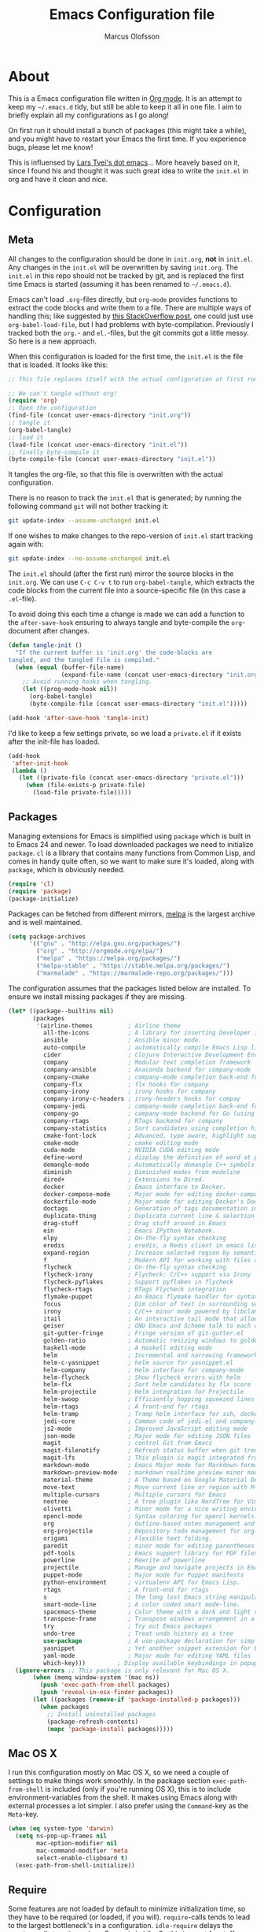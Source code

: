 #+TITLE: Emacs Configuration file
#+AUTHOR: Marcus Olofsson
#+BABEL: :cache yes
#+LATEX_HEADER: \usepackage{parskip}
#+LATEX_HEADER: \usepackage{inconsolata}
#+LATEX_HEADER: \usepackage[utf8]{inputenc}
#+PROPERTY: header-args :tangle yes

* About
  This is a Emacs configuration file written in [[http://orgmode.org][Org mode]]. It is an attempt
  to keep my =~/.emacs.d= tidy, but still be able to keep it all in one
  file. I aim to briefly explain all my configurations as I go along!

  On first run it should install a bunch of packages (this might take a
  while), and you might have to restart your Emacs the first time. If you
  experience bugs, please let me know!

  This is influensed by [[https://github.com/larstvei/dot-emacs.git][Lars Tvei's dot emacs]]... More heavely based on it,
  since I found his and thought it was such great idea to write the =init.el=
  in org and have it clean and nice.

* Configuration
** Meta
   All changes to the configuration should be done in =init.org=, *not* in
   =init.el=. Any changes in the =init.el= will be overwritten by saving
   =init.org=. The =init.el= in this repo should not be tracked by git, and
   is replaced the first time Emacs is started (assuming it has been renamed
   to =~/.emacs.d=).

   Emacs can't load =.org=-files directly, but =org-mode= provides functions
   to extract the code blocks and write them to a file. There are multiple
   ways of handling this; like suggested by [[http://emacs.stackexchange.com/questions/3143/can-i-use-org-mode-to-structure-my-emacs-or-other-el-configuration-file][this StackOverflow post]], one
   could just use =org-babel-load-file=, but I had problems with
   byte-compilation. Previously I tracked both the =org.=- and =el.=-files,
   but the git commits got a little messy. So here is a new approach.

   When this configuration is loaded for the first time, the ~init.el~ is
   the file that is loaded. It looks like this:

   #+BEGIN_SRC emacs-lisp :tangle no
   ;; This file replaces itself with the actual configuration at first run.

   ;; We can't tangle without org!
   (require 'org)
   ;; Open the configuration
   (find-file (concat user-emacs-directory "init.org"))
   ;; tangle it
   (org-babel-tangle)
   ;; load it
   (load-file (concat user-emacs-directory "init.el"))
   ;; finally byte-compile it
   (byte-compile-file (concat user-emacs-directory "init.el"))
   #+END_SRC

   It tangles the org-file, so that this file is overwritten with the actual
   configuration.

   There is no reason to track the =init.el= that is generated; by running
   the following command =git= will not bother tracking it:

   #+BEGIN_SRC sh :tangle no
   git update-index --assume-unchanged init.el
   #+END_SRC

   If one wishes to make changes to the repo-version of =init.el= start
   tracking again with:

   #+BEGIN_SRC sh :tangle no
   git update-index --no-assume-unchanged init.el
   #+END_SRC

   The =init.el= should (after the first run) mirror the source blocks in
   the =init.org=. We can use =C-c C-v t= to run =org-babel-tangle=, which
   extracts the code blocks from the current file into a source-specific
   file (in this case a =.el=-file).

   To avoid doing this each time a change is made we can add a function to
   the =after-save-hook= ensuring to always tangle and byte-compile the
   =org=-document after changes.

   #+BEGIN_SRC emacs-lisp
   (defun tangle-init ()
     "If the current buffer is 'init.org' the code-blocks are
   tangled, and the tangled file is compiled."
     (when (equal (buffer-file-name)
                  (expand-file-name (concat user-emacs-directory "init.org")))
       ;; Avoid running hooks when tangling.
       (let ((prog-mode-hook nil))
         (org-babel-tangle)
         (byte-compile-file (concat user-emacs-directory "init.el")))))

   (add-hook 'after-save-hook 'tangle-init)
   #+END_SRC

   I'd like to keep a few settings private, so we load a =private.el= if it
   exists after the init-file has loaded.

   #+BEGIN_SRC emacs-lisp
   (add-hook
    'after-init-hook
    (lambda ()
      (let ((private-file (concat user-emacs-directory "private.el")))
        (when (file-exists-p private-file)
          (load-file private-file)))))
   #+END_SRC

** Packages

   Managing extensions for Emacs is simplified using =package= which is
   built in to Emacs 24 and newer. To load downloaded packages we need to
   initialize =package=. =cl= is a library that contains many functions from
   Common Lisp, and comes in handy quite often, so we want to make sure it's
   loaded, along with =package=, which is obviously needed.

   #+BEGIN_SRC emacs-lisp
   (require 'cl)
   (require 'package)
   (package-initialize)
   #+END_SRC

   Packages can be fetched from different mirrors, [[http://melpa.milkbox.net/#/][melpa]] is the largest
   archive and is well maintained.

   #+BEGIN_SRC emacs-lisp
   (setq package-archives
         '(("gnu" . "http://elpa.gnu.org/packages/")
           ("org" . "http://orgmode.org/elpa/")
           ("melpa" . "https://melpa.org/packages/")
           ("melpa-stable" . "https://stable.melpa.org/packages/")
           ("marmalade" . "https://marmalade-repo.org/packages/")))
   #+END_SRC

   The configuration assumes that the packages listed below are
   installed. To ensure we install missing packages if they are missing.

   #+BEGIN_SRC emacs-lisp
   (let* ((package--builtins nil)
          (packages
           '(airline-themes          ; Airline theme
             all-the-icons           ; A library for inserting Developer icons
             ansible                 ; Ansible minor mode.
             auto-compile            ; automatically compile Emacs Lisp libraries
             cider                   ; Clojure Interactive Development Environment
             company                 ; Modular text completion framework
             company-ansible         ; Anaconda backend for company-mode
             company-cmake           ; company-mode completion back-end for CMake
             company-flx             ; flx hooks for company
             company-irony           ; irony hooks for company
             company-irony-c-headers ; irony-headers hooks for compay
             company-jedi            ; company-mode completion back-end for Python JEDI
             company-go              ; company-mode backend for Go (using gocode)
             company-rtags           ; RTags backend for company
             company-statistics      ; Sort candidates using completion history.
             cmake-font-lock         ; Advanced, type aware, highlight support for CMake
             cmake-mode              ; cmake editing mode
             cuda-mode               ; NVIDIA CUDA editing mode
             define-word             ; display the definition of word at point
             demangle-mode           ; Automatically demangle C++ symbols
             diminish                ; Diminished modes from modeline
             dired+                  ; Extensions to Dired.
             docker                  ; Emacs interface to Docker.
             docker-compose-mode     ; Major mode for editing docker-compose files.
             dockerfile-mode         ; Major mode for editing Docker's Dockerfiles.
             doctags                 ; Generation of tags documentation in Doxygen syntax.
             duplicate-thing         ; Duplicate current line & selection
             drag-stuff              ; Drag stuff around in Emacs
             ein                     ; Emacs IPython Notebook.
             elpy                    ; On-the-fly syntax checking
             eredis                  ; eredis, a Redis client in emacs lisp
             expand-region           ; Increase selected region by semantic units
             f                       ; Modern API for working with files and directories
             flycheck                ; On-the-fly syntax checking
             flycheck-irony          ; Flycheck: C/C++ support via Irony
             flycheck-pyflakes       ; Support pyflakes in flycheck
             flycheck-rtags          ; RTags Flycheck integration
             flymake-puppet          ; An Emacs flymake handler for syntax-checking puppet using puppet-lint
             focus                   ; Dim color of text in surrounding sections
             irony                   ; C/C++ minor mode powered by libclang
             itail                   ; An interactive tail mode that allows you to filter the tail with unix pipes.
             geiser                  ; GNU Emacs and Scheme talk to each other
             git-gutter-fringe       ; Fringe version of git-gutter.el
             golden-ratio            ; Automatic resizing windows to golden ratio
             haskell-mode            ; A Haskell editing mode
             helm                    ; Incremental and narrowing framework
             helm-c-yasnippet        ; helm source for yasnippet.el
             helm-company            ; Helm interface for company-mode
             helm-flycheck           ; Show flycheck errors with helm
             helm-flx                ; Sort helm candidates by flx score
             helm-projectile         ; Helm integration for Projectile
             helm-swoop              ; Efficiently hopping squeezed lines
             helm-rtags              ; A front-end for rtags
             helm-tramp              ; Tramp helm interface for ssh, docker, vagrant.
             jedi-core               ; Common code of jedi.el and company-jedi.el
             js2-mode                ; Improved JavaScript editing mode
             json-mode               ; Major mode for editing JSON files
             magit                   ; control Git from Emacs
             magit-filenotify        ; Refresh status buffer when git tree changes
             magit-lfs               ; This plugin is magit integrated frontend for Git LFS
             markdown-mode           ; Emacs Major mode for Markdown-formatted files
             markdown-preview-mode   ; markdown realtime preview minor mode.
             material-theme          ; A Theme based on Google Material Design
             move-text               ; Move current line or region with M-up or M-down.
             multiple-cursors        ; Multiple cursors for Emacs
             neotree                 ; A tree plugin like NerdTree for Vim
             olivetti                ; Minor mode for a nice writing environment
             opencl-mode             ; Syntax coloring for opencl kernels.
             org                     ; Outline-based notes management and organizer
             org-projectile          ; Repository todo management for org-mode
             origami                 ; Flexible text folding.
             paredit                 ; minor mode for editing parentheses
             pdf-tools               ; Emacs support library for PDF files
             powerline               ; Rewrite of powerline
             projectile              ; Manage and navigate projects in Emacs easily
             puppet-mode             ; Major mode for Puppet manifests
             python-environment      ; virtualenv API for Emacs Lisp.
             rtags                   ; A front-end for rtags
             s                       ; The long lost Emacs string manipulation library.
             smart-mode-line         ; A color coded smart mode-line.
             spacemacs-theme         ; Color theme with a dark and light versions
             transpose-frame         ; Transpose windows arrangement in a frame
             try                     ; Try out Emacs packages
             undo-tree               ; Treat undo history as a tree
             use-package             ; A use-package declaration for simplifying your .emacs
             yasnippet               ; Yet another snippet extension for Emacs.
             yaml-mode               ; Major mode for editing YAML files
             which-key)))         ; Display available keybindings in popup
     (ignore-errors ;; This package is only relevant for Mac OS X.
          (when (memq window-system '(mac ns))
            (push 'exec-path-from-shell packages)
            (push 'reveal-in-osx-finder packages))
          (let ((packages (remove-if 'package-installed-p packages)))
            (when packages
              ;; Install uninstalled packages
              (package-refresh-contents)
              (mapc 'package-install packages)))))
   #+END_SRC

** Mac OS X

   I run this configuration mostly on Mac OS X, so we need a couple of
   settings to make things work smoothly. In the package section
   =exec-path-from-shell= is included (only if you're running OS X), this is
   to include environment-variables from the shell. It makes using Emacs
   along with external processes a lot simpler. I also prefer using the
   =Command=-key as the =Meta=-key.

   #+BEGIN_SRC emacs-lisp
   (when (eq system-type 'darwin)
     (setq ns-pop-up-frames nil
           mac-option-modifier nil
           mac-command-modifier 'meta
           select-enable-clipboard t)
     (exec-path-from-shell-initialize))
   #+END_SRC

** Require

   Some features are not loaded by default to minimize initialization time,
   so they have to be required (or loaded, if you will). =require=-calls
   tends to lead to the largest bottleneck's in a
   configuration. =idle-require= delays the =require=-calls to a time where
   Emacs is in idle. So this is great for stuff you eventually want to load,
   but is not a high priority.

   #+BEGIN_SRC emacs-lisp
   (use-package yasnippet
     :ensure t)

   (use-package company-statistics
     :ensure t
     :init
     (add-hook 'after-init-hook 'company-statistics-mode))

   (use-package elpy
     :ensure t
     :init
     (elpy-enable)
     (setq elpy-modules (delq 'elpy-module-flymake elpy-modules)))

   (use-package flycheck
     :ensure t
     :init
     (add-hook 'after-init-hook #'global-flycheck-mode)
     (add-hook 'elpy-mode-hook 'flycheck-mode))

   (use-package origami
     :ensure t
     :init
     (add-hook 'after-init-hook 'global-origami-mode))

   (use-package neotree
     :ensure t)

   (use-package itail
     :ensure t)
   #+END_SRC

** Sane defaults

   These are what /I/ consider to be saner defaults.

   We can set variables to whatever value we'd like using =setq=.

   #+BEGIN_SRC emacs-lisp
   (setq auto-revert-interval 1            ; Refresh buffers fast
         custom-file (make-temp-file "")   ; Discard customization's
         default-input-method "TeX"        ; Use TeX when toggling input method
         echo-keystrokes 0.1               ; Show keystrokes asap
         inhibit-startup-message t         ; No splash screen please
         initial-scratch-message nil       ; Clean scratch buffer
         recentf-max-saved-items 100       ; Show more recent files
         ring-bell-function 'ignore        ; Quiet
         sentence-end-double-space nil)    ; No double space
   ;; Some mac-bindings interfere with Emacs bindings.
   (when (boundp 'mac-pass-command-to-system)
     (setq mac-pass-command-to-system nil))
   #+END_SRC

   Some variables are buffer-local, so changing them using =setq= will only
   change them in a single buffer. Using =setq-default= we change the
   buffer-local variable's default value.

   #+BEGIN_SRC emacs-lisp
   (setq-default fill-column 119                   ; Maximum line width
                 truncate-lines t                  ; Don't fold lines
                 indent-tabs-mode nil              ; Use spaces instead of tabs
                 split-width-threshold 100         ; Split verticly by default
                 auto-fill-function 'do-auto-fill) ; Auto-fill-mode everywhere
   #+END_SRC

   The =load-path= specifies where Emacs should look for =.el=-files (or
   Emacs lisp files). I have a directory called =site-lisp= where I keep all
   extensions that have been installed manually (these are mostly my own
   projects).

   #+BEGIN_SRC emacs-lisp
   (let ((default-directory (concat user-emacs-directory "site-lisp/")))
     (when (file-exists-p default-directory)
       (setq load-path
             (append
              (let ((load-path (copy-sequence load-path)))
                (normal-top-level-add-subdirs-to-load-path)) load-path))))

   (add-to-list 'load-path (concat user-emacs-directory "site-lisp"))
   #+END_SRC

   Answering /yes/ and /no/ to each question from Emacs can be tedious, a
   single /y/ or /n/ will suffice.

   #+BEGIN_SRC emacs-lisp
   (fset 'yes-or-no-p 'y-or-n-p)
   #+END_SRC

   To avoid file system clutter we put all auto saved files in a single
   directory.

   #+BEGIN_SRC emacs-lisp
   (defvar emacs-autosave-directory
     (concat user-emacs-directory "autosaves/")
     "This variable dictates where to put auto saves. It is set to a
     directory called autosaves located wherever your .emacs.d/ is
     located.")

   ;; Sets all files to be backed up and auto saved in a single directory.
   (setq backup-directory-alist
         `((".*" . ,emacs-autosave-directory))
         auto-save-file-name-transforms
         `((".*" ,emacs-autosave-directory t)))
   #+END_SRC

   Set =utf-8= as preferred coding system.

   #+BEGIN_SRC emacs-lisp
   (set-language-environment "UTF-8")
   #+END_SRC

   By default the =narrow-to-region= command is disabled and issues a
   warning, because it might confuse new users. I find it useful sometimes,
   and don't want to be warned.

   #+BEGIN_SRC emacs-lisp
   (put 'narrow-to-region 'disabled nil)
   #+END_SRC

   Automaticly revert =doc-view=-buffers when the file changes on disk.

   #+BEGIN_SRC emacs-lisp
   (add-hook 'doc-view-mode-hook 'auto-revert-mode)
   #+END_SRC

** Modes

   There are some modes that are enabled by default that I don't find
   particularly useful. We create a list of these modes, and disable all of
   these.

   #+BEGIN_SRC emacs-lisp
   (dolist (mode
            '(tool-bar-mode                ; No toolbars, more room for text
              scroll-bar-mode              ; No scroll bars either
              blink-cursor-mode))          ; The blinking cursor gets old
     (funcall mode 0))
   #+END_SRC

   Let's apply the same technique for enabling modes that are disabled by
   default.

   #+BEGIN_SRC emacs-lisp
   (dolist (mode
            '(abbrev-mode                  ; E.g. sopl -> System.out.println
              column-number-mode           ; Show column number in mode line
              delete-selection-mode        ; Replace selected text
              dirtrack-mode                ; directory tracking in *shell*
              drag-stuff-global-mode       ; Drag stuff around
              global-company-mode          ; Auto-completion everywhere
              global-git-gutter-mode       ; Show changes latest commit
              global-prettify-symbols-mode ; Greek letters should look greek
              golden-ratio-mode            ; Automatic resizing of windows
              projectile-global-mode       ; Manage and navigate projects
              recentf-mode                 ; Recently opened files
              yas-global-mode              ; Enable yasnippet
              show-paren-mode))            ; Highlight matching parentheses

     (funcall mode 1))

   (add-hook 'after-init-hook 'global-company-mode)
   (setq projectile-completion-system 'helm)
   (when (version< emacs-version "24.4")
     (eval-after-load 'auto-compile
       '((auto-compile-on-save-mode 1))))  ; compile .el files on save
   #+END_SRC

** Visuals

   Initialize the powerline with powerline-center
   Change the color-theme to =spacemacs-dark=. Since I love me some darker
   themes.

   #+BEGIN_SRC emacs-lisp
   (require 'airline-themes)
   (load-theme 'airline-solarized-alternate-gui t)
   (load-theme 'spacemacs-dark t)
   (powerline-center-theme)
   #+END_SRC

   =leuven= is my preferred light theme, but =monokai= makes a very nice
   dark theme. I want to be able to cycle between these.

   #+BEGIN_SRC emacs-lisp
   (defun cycle-themes ()
     "Returns a function that lets you cycle your themes."
     (lexical-let ((themes '#1=(leuven spacemacs-dark . #1#)))
       (lambda ()
         (interactive)
         ;; Rotates the thme cycle and changes the current theme.
         (load-theme (car (setq themes (cdr themes))) t))))
   #+END_SRC

   Use the [[http://www.levien.com/type/myfonts/inconsolata.html][Source Code Pro]] font if it's installed on the system.

   #+BEGIN_SRC emacs-lisp
   (cond ((member "Source Code Pro" (font-family-list))
          (set-face-attribute 'default nil :font "Source Code Pro-11"))
         ((member "Inconsolata" (font-family-list))
          (set-face-attribute 'default nil :font "Inconsolata-14")))
   #+END_SRC

   [[http://www.eskimo.com/~seldon/diminish.el][diminish.el]] allows you to hide or abbreviate their presence in the
   modeline. I rarely look at the modeline to find out what minor-modes are
   enabled, so I disable every global minor-mode, and some for lisp editing.

   To ensure that the mode is loaded before diminish it, we should use
   ~with-eval-after-load~. To avoid typing this multiple times a small macro
   is provided.

   #+BEGIN_SRC emacs-lisp
   (defmacro safe-diminish (file mode &optional new-name)
     `(with-eval-after-load ,file
        (diminish ,mode ,new-name)))

   (diminish 'auto-fill-function)
   (safe-diminish "eldoc" 'eldoc-mode)
   (safe-diminish "flyspell" 'flyspell-mode)
   (safe-diminish "helm-mode" 'helm-mode)
   (safe-diminish "projectile" 'projectile-mode)
   (safe-diminish "golden-ratio" 'golden-ratio-mode)
   (safe-diminish "paredit" 'paredit-mode "()")
   #+END_SRC

   Truncate the name of the buffer is a nice feature since a lot of buffers
   can have somewhat of the same name.

   #+BEGIN_SRC emacs-lisp
   (setq uniquify-buffer-name-style 'forward)
   (setq uniquify-separator "/")
   (setq uniquify-after-kill-buffer-p t)
   (setq uniquify-ignore-buffers-re "^\\*")
   #+END_SRC


   [[https://github.com/syohex/emacs-git-gutter-fringe][git-gutter-fringe]] gives a great visual indication of where you've made
   changes since your last commit. There are several packages that performs
   this task; the reason I've ended up with =git-gutter-fringe= is that it
   reuses the (already present) fringe, saving a tiny bit of screen-estate.

   I smuggled some configurations from [[https://github.com/torenord/.emacs.d/][torenord]], providing a cleaner look.

   #+BEGIN_SRC emacs-lisp
   (require 'git-gutter-fringe)

   (dolist (p '((git-gutter:added    . "#0c0")
                (git-gutter:deleted  . "#c00")
                (git-gutter:modified . "#c0c")))
     (set-face-foreground (car p) (cdr p))
     (set-face-background (car p) (cdr p)))
   #+END_SRC

   Having line numbers in all buffers and windows is one thing I can't live
   without anymore.

   #+BEGIN_SRC emacs-lisp
   (global-linum-mode t)
   #+END_SRC


   New in Emacs 24.4 is the =prettify-symbols-mode=! It's neat.

   #+BEGIN_SRC emacs-lisp
   (setq-default prettify-symbols-alist '(("lambda" . ?λ)
                                          ("delta" . ?Δ)
                                          ("gamma" . ?Γ)
                                          ("phi" . ?φ)
                                          ("psi" . ?ψ)))
   (setq powerline-utf-8-separator-left        #xe0b0
         powerline-utf-8-separator-right       #xe0b2
         airline-utf-glyph-separator-left      #xe0b0
         airline-utf-glyph-separator-right     #xe0b2
         airline-utf-glyph-subseparator-left   #xe0b1
         airline-utf-glyph-subseparator-right  #xe0b3
         airline-utf-glyph-branch              #xe0a0
         airline-utf-glyph-readonly            #xe0a2
         airline-utf-glyph-linenumber          #xe0a1)
   #+END_SRC

   Setting the time and date displayed in the mode line. 

   #+BEGIN_SRC emacs-lisp
   (setq display-time-format "%H:%M - %Y.%m.%d")
   (display-time-mode t)
   (setq display-time-load-average nil)
   #+END_SRC

** PDF Tools

   [[https://github.com/politza/pdf-tools][PDF Tools]] makes a huge improvement on the built-in [[http://www.gnu.org/software/emacs/manual/html_node/emacs/Document-View.html][doc-view-mode]]; the only
   drawback is the =pdf-tools-install= (which has to be executed before the
   package can be used) takes a couple of /seconds/ to execute. Instead of
   running it at init-time, we'll run it whenever a PDF is opened. Note that
   it's only slow on the first run!

   #+BEGIN_SRC emacs-lisp
   (add-hook 'pdf-tools-enabled-hook 'auto-revert-mode)
   (add-to-list 'auto-mode-alist '("\\.pdf\\'" . pdf-tools-install))
   #+END_SRC

** Completion

   [[https://github.com/auto-complete/auto-complete][Auto-Complete]] has been a part of my config for years, but I want to try
   out [[http://company-mode.github.io/][company-mode]]. If I code in an environment with good completion, I've
   made an habit of trying to /guess/ function-names, and looking at the
   completions for the right one. So I want a pretty aggressive completion
   system, hence the no delay settings and short prefix length.

   #+BEGIN_SRC emacs-lisp
   (setq company-idle-delay 0
         company-echo-delay 0
         company-dabbrev-downcase nil
         company-minimum-prefix-length 2
         company-selection-wrap-around t
         company-transformers '(company-sort-by-occurrence
                                company-sort-by-backend-importance))
   #+END_SRC

   Yasnippet is one of those things that I customize a lot so I have another
   repository of them snippets under VCS.

   #+BEGIN_SRC emacs-lisp
   (setq yas-snippet-dirs '(concat user-emacs-directory "snippets"))
   #+END_SRC

** Helm
   I've been a long time user of ~ido-mode~ along with ~ido-vertical-mode~, and
   don't have any particular complaints. Though I've got a feeling I'm missing
   out on something by not using [[https://github.com/emacs-helm/helm][helm]]. I will [[http://tuhdo.github.io/helm-intro.html][this excellent tutorial]] as a
   starting point, along with some of the suggested configurations.

   ~helm~ has a wonderful feature, being able to grep files by ~C-s~ anywhere,
   which is useful. [[http://beyondgrep.com/][ack]] is a great ~grep~-replacement, and is designed to
   search source code, so I want to use that if it's available.

   Note that some changes in bindings are located in the key bindings (found
   near the end of the configuration).

   #+BEGIN_SRC emacs-lisp
   (require 'helm)
   (require 'helm-config)

   (setq helm-split-window-inside-p t
         helm-M-x-fuzzy-match t
         helm-buffers-fuzzy-matching t
         helm-recentf-fuzzy-match t
         helm-move-to-line-cycle-in-source t
         projectile-completion-system 'helm)

   (when (executable-find "ack")
     (setq helm-grep-default-command
           "ack -Hn --no-group --no-color %e %p %f"
           helm-grep-default-recurse-command
           "ack -H --no-group --no-color %e %p %f"))

   (set-face-attribute 'helm-selection nil :background "cyan")

   (helm-mode 1)
   (helm-projectile-on)
   (helm-adaptive-mode 1)
   #+END_SRC
** Calendar

   Define a function to display week numbers in =calender-mode=. The snippet
   is from [[http://www.emacswiki.org/emacs/CalendarWeekNumbers][EmacsWiki]].

   #+BEGIN_SRC emacs-lisp
   (defun calendar-show-week (arg)
     "Displaying week number in calendar-mode."
     (interactive "P")
     (copy-face font-lock-constant-face 'calendar-iso-week-face)
     (set-face-attribute
      'calendar-iso-week-face nil :height 0.7)
     (setq calendar-intermonth-text
           (and arg
                '(propertize
                  (format
                   "%2d"
                   (car (calendar-iso-from-absolute
                         (calendar-absolute-from-gregorian
                          (list month day year)))))
                  'font-lock-face 'calendar-iso-week-face))))
   #+END_SRC

   Evaluate the =calendar-show-week= function.

   #+BEGIN_SRC emacs-lisp
   (calendar-show-week t)
   #+END_SRC

   Set Monday as the first day of the week, and set my location.

   #+BEGIN_SRC emacs-lisp
   (setq calendar-week-start-day 1
         calendar-latitude 59.3
         calendar-longitude 18.0
         calendar-location-name "Stockholm, Sweden")
   #+END_SRC

** Flyspell

   Flyspell offers on-the-fly spell checking. We can enable flyspell for all
   text-modes with this snippet.

   #+BEGIN_SRC emacs-lisp
   (add-hook 'text-mode-hook 'turn-on-flyspell)
   #+END_SRC

   To use flyspell for programming there is =flyspell-prog-mode=, that only
   enables spell checking for comments and strings. We can enable it for all
   programming modes using the =prog-mode-hook=.

   #+BEGIN_SRC emacs-lisp
   (add-hook 'prog-mode-hook 'flyspell-prog-mode)
   #+END_SRC

   Since ISpell hasn't been updated since 2011 I will tell flyspell to useful
   aspell instead and it should still work everything as normal anyway

   #+BEGIN_SRC emacs-lisp
   (setq ispell-program-name "aspell")
   #+END_SRC


   When working with several languages, we should be able to cycle through
   the languages we most frequently use. Every buffer should have a separate
   cycle of languages, so that cycling in one buffer does not change the
   state in a different buffer (this problem occurs if you only have one
   global cycle). We can implement this by using a [[http://www.gnu.org/software/emacs/manual/html_node/elisp/Closures.html][closure]].

   #+BEGIN_SRC emacs-lisp
   (defun cycle-languages ()
     "Changes the ispell dictionary to the first element in
   ISPELL-LANGUAGES, and returns an interactive function that cycles
   the languages in ISPELL-LANGUAGES when invoked."
     (lexical-let ((ispell-languages '#1=("english" "svenska" . #1#)))
       (ispell-change-dictionary (car ispell-languages))
       (lambda ()
         (interactive)
         ;; Rotates the languages cycle and changes the ispell dictionary.
         (ispell-change-dictionary
          (car (setq ispell-languages (cdr ispell-languages)))))))
   #+END_SRC

   =flyspell= signals an error if there is no spell-checking tool is
   installed. We can advice =turn-on-flyspell= and =flyspell-prog-mode= to
   only try to enable =flyspell= if a spell-checking tool is available. Also
   we want to enable cycling the languages by typing =C-c l=, so we bind the
   function returned from =cycle-languages=.

   #+BEGIN_SRC emacs-lisp
   (defadvice turn-on-flyspell (before check nil activate)
     "Turns on flyspell only if a spell-checking tool is installed."
     (when (executable-find ispell-program-name)
       (local-set-key (kbd "C-c l") (cycle-languages))))
   #+END_SRC

** Org
   I use =org-agenda= along with =org-capture= for appointments and such.

   #+BEGIN_SRC emacs-lisp
   (setq org-agenda-files '("~/.emacs.d/todos/agenda.org")  ; A list of agenda files
         org-agenda-default-appointment-duration 90 ; 1.5 hours appointments
         org-capture-templates                       ; Template for adding tasks
         '(("t" "Tasks" entry (file+headline "~/.emacs.d/todos/todos.org" "Tasks")
            "** TODO %?" :prepend t)
           ("m" "Master" entry (file+olp "~/.emacs.d/todos/master.org" "Oppgaver" "Master")
            "*** TODO %?" :prepend t)
           ("a" "Deals" entry (file+headline "~/.emacs.d/todos/agenda.org" "Deals")
            "** %?\n   SCHEDULED: %T" :prepend t)))
   #+END_SRC

   When editing org-files with source-blocks, we want the source blocks to
   be themed as they would in their native mode.

   #+BEGIN_SRC emacs-lisp
   (setq org-src-fontify-natively t
         org-src-tab-acts-natively t
         org-confirm-babel-evaluate nil
         org-edit-src-content-indentation 0)
   #+END_SRC

   This is quite an ugly fix for allowing code markup for expressions like
   ="this string"=, because the quotation marks causes problems.

   #+BEGIN_SRC emacs-lisp
   ;;(require 'org)
   (eval-after-load "org"
     '(progn
        (setcar (nthcdr 2 org-emphasis-regexp-components) " \t\n,")
        (custom-set-variables `(org-emphasis-alist ',org-emphasis-alist))))
   #+END_SRC

** RTags

   Rtags is a great code static analyzer (sorta)
   it gives many features to the c++ toolkit

   #+BEGIN_SRC emacs-lisp
   (require 'irony)
   (require 'rtags)
   (require 'company-irony)
   (require 'company-rtags)
   (require 'helm-rtags)
   (require 'flycheck-rtags)

   (setq rtags-completions-enabled t)
   (push 'company-rtags company-backends)
   (setq rtags-autostart-diagnostics t)
   (rtags-enable-standard-keybindings)

   (defun flycheck-rtags-usage-setup ()
     (flycheck-select-checker 'rtags)
     (setq-local flycheck-highlighting-mode nil)
     (setq-local flycheck-check-syntax-automatically nil))
   (add-hook 'c-mode-common-hook #'flycheck-rtags-usage-setup)
   (eval-after-load 'flycheck
     '(add-hook 'flycheck-mode-hook #'flycheck-irony-setup))
   #+END_SRC

** CMake-IDE

   I use the brilliant cmake-ide to auto-generate code from
   current project and feed it to rtags ans such things.

   #+BEGIN_SRC emacs-lisp
   (use-package cmake-rez
     :ensure t)

   (use-package cmake-ide
     :ensure t
     :config
     (cmake-ide-setup))
   #+END_SRC

** Yasnippet

   I have some small snippets that I made my self and i need them on all systems

   #+BEGIN_SRC emacs-lisp
(setq yas-snippet-dirs
      '("~/.emacs.d/snippets"
        "~/.emacs.d/custom-snippets"))
   #+END_SRC

** Interactive functions
   <<sec:defuns>>

   =just-one-space= removes all whitespace around a point - giving it a
   negative argument it removes newlines as well. We wrap a interactive
   function around it to be able to bind it to a key. In Emacs 24.4
   =cycle-spacing= was introduced, and it works like =just-one-space=, but
   when run in succession it cycles between one, zero and the original
   number of spaces.

   #+BEGIN_SRC emacs-lisp
   (defun cycle-spacing-delete-newlines ()
     "Removes whitespace before and after the point."
     (interactive)
     (if (version< emacs-version "24.4")
         (just-one-space -1)
       (cycle-spacing -1)))
   #+END_SRC

   Often I want to find other occurrences of a word I'm at, or more
   specifically the symbol (or tag) I'm at. The
   =isearch-forward-symbol-at-point= in Emacs 24.4 works well for this, but
   I don't want to be bothered with the =isearch= interface. Rather jump
   quickly between occurrences of a symbol, or if non is found, don't do
   anything.

   #+BEGIN_SRC emacs-lisp
   (defun jump-to-symbol-internal (&optional backwardp)
     "Jumps to the next symbol near the point if such a symbol
   exists. If BACKWARDP is non-nil it jumps backward."
     (let* ((point (point))
            (bounds (find-tag-default-bounds))
            (beg (car bounds)) (end (cdr bounds))
            (str (isearch-symbol-regexp (find-tag-default)))
            (search (if backwardp 'search-backward-regexp
                      'search-forward-regexp)))
       (goto-char (if backwardp beg end))
       (funcall search str nil t)
       (cond ((<= beg (point) end) (goto-char point))
             (backwardp (forward-char (- point beg)))
             (t  (backward-char (- end point))))))

   (defun jump-to-previous-like-this ()
     "Jumps to the previous occurrence of the symbol at point."
     (interactive)
     (jump-to-symbol-internal t))

   (defun jump-to-next-like-this ()
     "Jumps to the next occurrence of the symbol at point."
     (interactive)
     (jump-to-symbol-internal))
   #+END_SRC

   Getting and setting the time and timestamp is something that is useful most
   of the time... This can be used in more than one occasion.

   #+BEGIN_SRC emacs-lisp
   (defun date (arg)
     (interactive "P")
     (insert (if arg
                 (format-time-string "%d.%m.%Y")
               (format-time-string "%Y-%m-%d"))))

   (defun timestamp ()
     (interactive)
     (insert (format-time-string "%Y-%m-%dT%H:%M:%S")))
   #+END_SRC

   Simply closing a window and killing the buffer is something that I want todo alot of times.

   #+BEGIN_SRC emacs-lisp
   (defun fps/kill-buffer-and-window-unless-scratch ()
     (interactive)
     (if (not (string= (buffer-name) "*scratch*"))
         (kill-buffer-and-window)
       (delete-region (point-min) (point-max))
       (switch-to-buffer (other-buffer))
       (bury-buffer "*scratch*")))
   #+END_SRC

   #+BEGIN_SRC emacs-lisp
   ;; camelcase-region Given a region of text in snake_case format,
   ;; changes it to camelCase.
   (defun fps/camelcase-region (start end)
     "Changes region from snake_case to camelCase"
     (interactive "r")
     (save-restriction (narrow-to-region start end)
                       (goto-char (point-min))
                       (while (re-search-forward "_\\(.\\)" nil t)
                         (replace-match (upcase (match-string 1))))))

   ;; cadged largely from http://xahlee.org/emacs/elisp_idioms.html:
   ;; 
   (defun fps/camelcase-word-or-region ()
     "Changes word or region from snake_case to camelCase"
     (interactive)
     (let (pos1 pos2 bds)
       (if (and transient-mark-mode mark-active)
           (setq pos1 (region-beginning) pos2 (region-end))
         (progn
           (setq bds (bounds-of-thing-at-point 'symbol))
           (setq pos1 (car bds) pos2 (cdr bds))))
       (camelcase-region pos1 pos2)))

   ;; snakecase-region Given a region of text in camelCase format,
   ;; changes it to snake_case.
   ;; 
   ;; BUG: This is actually just a repeat of camelcase-region!
   (defun fps/snakecase-region (start end)
     "Changes region from camelCase to snake_case"
     (interactive "r")
     (save-restriction (narrow-to-region start end)
                       (goto-char (point-min))
                       (while (re-search-forward "_\\(.\\)" nil t)
                         (replace-match (upcase (match-string 1))))))

   ;; Given a region of text in camelCase format, changes it to
   ;; snake_case.
   (defun fps/snakecase-word-or-region ()
     "Changes word or region from camelCase to snake_case"
     (interactive)
     (let (pos1 pos2 bds)
       (if (and transient-mark-mode mark-active)
           (setq pos1 (region-beginning) pos2 (region-end))
         (progn
           (setq bds (bounds-of-thing-at-point 'symbol))
           (setq pos1 (car bds) pos2 (cdr bds))))
       (snakecase-region pos1 pos2)))
                                           ; camelcase and snakecase

   #+END_SRC


   Switching back and forth between two buffers is something that I can find
   my self do quite a lot. So to speed that up there was a need for a quick
   swap thing.

   #+BEGIN_SRC emacs-lisp
   (defun switch-to-previous-buffer ()
     "Switch to previously open buffer.Repeated invocations toggle between the two most recently open buffers."
     (interactive)
     (switch-to-buffer (other-buffer (current-buffer) 1)))
   #+END_SRC


   I sometimes regret killing the =*scratch*=-buffer, and have realized I
   never want to actually kill it. I just want to get it out of the way, and
   clean it up. The function below does just this for the
   =*scratch*=-buffer, and works like =kill-this-buffer= for any other
   buffer. It removes all buffer content and buries the buffer (this means
   making it the least likely candidate for =other-buffer=).

   #+BEGIN_SRC emacs-lisp
   (defun kill-this-buffer-unless-scratch ()
     "Works like `kill-this-buffer' unless the current buffer is the
   ,*scratch* buffer. In witch case the buffer content is deleted and
   the buffer is buried."
     (interactive)
     (if (not (string= (buffer-name) "*scratch*"))
         (kill-this-buffer)
       (delete-region (point-min) (point-max))
       (switch-to-buffer (other-buffer))
       (bury-buffer "*scratch*")))
   #+END_SRC

   To duplicate either selected text or a line we define this interactive
   function.

   #+BEGIN_SRC emacs-lisp
   (defun duplicate-thing (comment)
     "Duplicates the current line, or the region if active. If an argument is
   given, the duplicated region will be commented out."
     (interactive "P")
     (save-excursion
       (let ((start (if (region-active-p) (region-beginning) (point-at-bol)))
             (end   (if (region-active-p) (region-end) (point-at-eol))))
         (goto-char end)
         (unless (region-active-p)
           (newline))
         (insert (buffer-substring start end))
         (when comment (comment-region start end)))))
   #+END_SRC

   To tidy up a buffer we define this function borrowed from [[https://github.com/simenheg][simenheg]].

   #+BEGIN_SRC emacs-lisp
   (defun tidy ()
     "Ident, untabify and unwhitespacify current buffer, or region if active."
     (interactive)
     (let ((beg (if (region-active-p) (region-beginning) (point-min)))
           (end (if (region-active-p) (region-end) (point-max))))
       (indent-region beg end)
       (whitespace-cleanup)
       (untabify beg (if (< end (point-max)) end (point-max)))))
   #+END_SRC

   Org mode does currently not support synctex (which enables you to jump from
   a point in your TeX-file to the corresponding point in the pdf), and it
   [[http://comments.gmane.org/gmane.emacs.orgmode/69454][seems like a tricky problem]].

   Calling this function from an org-buffer jumps to the corresponding section
   in the exported pdf (given that the pdf-file exists), using pdf-tools.

   #+BEGIN_SRC emacs-lisp
   (defun org-sync-pdf ()
     (interactive)
     (let ((headline (nth 4 (org-heading-components)))
           (pdf (concat (file-name-base (buffer-name)) ".pdf")))
       (when (file-exists-p pdf)
         (find-file-other-window pdf)
         (pdf-links-action-perform
          (cl-find headline (pdf-info-outline pdf)
                   :key (lambda (alist) (cdr (assoc 'title alist)))
                   :test 'string-equal)))))
   #+END_SRC

** Advice
   An advice can be given to a function to make it behave differently. This
   advice makes =eval-last-sexp= (bound to =C-x C-e=) replace the sexp with
   the value.

   #+BEGIN_SRC emacs-lisp
   (defadvice eval-last-sexp (around replace-sexp (arg) activate)
     "Replace sexp when called with a prefix argument."
     (if arg
         (let ((pos (point)))
           ad-do-it
           (goto-char pos)
           (backward-kill-sexp)
           (forward-sexp))
       ad-do-it))
   #+END_SRC

   The undo stack can sometimes be a bit overwhelming so I found this neat
   undo-tree which helps me organize it better

   #+BEGIN_SRC emacs-lisp
   (defadvice undo-tree-undo (around keep-region activate)
     (if (use-region-p)
         (let ((m (set-marker (make-marker) (mark)))
               (p (set-marker (make-marker) (point))))
           ad-do-it
           (goto-char p)
           (set-mark m)
           (set-marker p nil)
           (set-marker m nil))
       ad-do-it))
   #+END_SRC

   When interactively changing the theme (using =M-x load-theme=), the
   current custom theme is not disabled. This often gives weird-looking
   results; we can advice =load-theme= to always disable themes currently
   enabled themes.

   #+BEGIN_SRC emacs-lisp
   (defadvice load-theme
       (before disable-before-load (theme &optional no-confirm no-enable) activate)
     (mapc 'disable-theme custom-enabled-themes))
   #+END_SRC

** global-scale-mode

   These functions provide something close to ~text-scale-mode~, but for every
   buffer, including the minibuffer and mode line.

   #+BEGIN_SRC emacs-lisp
   (lexical-let* ((default (face-attribute 'default :height))
                  (size default))

     (defun global-scale-default ()
       (interactive)
       (setq size default)
       (global-scale-internal size))

     (defun global-scale-up ()
       (interactive)
       (global-scale-internal (incf size 20)))

     (defun global-scale-down ()
       (interactive)
       (global-scale-internal (decf size 20)))

     (defun global-scale-internal (arg)
       (set-face-attribute 'default (selected-frame) :height arg)
       (set-transient-map
        (let ((map (make-sparse-keymap)))
          (global-set-key "emacs-C-=" 'global-scale-default)
          (global-set-key "emacs-C-+" 'global-scale-up)
          (global-set-key "emacs-C--" 'global-scale-down)
          ;; (define-key map (kbd "C-=") 'global-scale-up)
          ;; (define-key map (kbd "C-+") 'global-scale-up)
          ;; (define-key map (kbd "C--") 'global-scale-down)
          ;; (define-key map (kbd "C-0") 'global-scale-default)
          map))))
   #+END_SRC

* Mode specific
** Shell

   I use =shell= whenever i want to use access the command line in Emacs. I
   keep a symlink between my =~/.bash_profile= (because I run OS X) and
   =~/.emacs_bash=, to make the transition between my standard terminal and
   the shell as small as possible. To be able to quickly switch back and
   forth between a shell I make use of this little function.

   #+BEGIN_SRC emacs-lisp
   (defun toggle-shell ()
     "Jumps to eshell or back."
     (interactive)
     (if (string= (buffer-name) "*shell*")
         (switch-to-prev-buffer)
       (shell)))
   #+END_SRC

   I'd like the =C-l= to work more like the standard terminal (which works
   like running =clear=), and resolve this by simply removing the
   buffer-content. Mind that this is not how =clear= works, it simply adds a
   bunch of newlines, and puts the prompt at the top of the window, so it
   does not remove anything. In Emacs removing stuff is less of a worry,
   since we can always undo!

   #+BEGIN_SRC emacs-lisp
   (defun clear-comint ()
     "Runs `comint-truncate-buffer' with the
   `comint-buffer-maximum-size' set to zero."
     (interactive)
     (let ((comint-buffer-maximum-size 0))
       (comint-truncate-buffer)))
   #+END_SRC

   Lastly we should bind our functions. The =toggle-shell= should be a
   global binding (because we want to be able to switch to a shell from any
   buffer), but the =clear-shell= should only affect =shell-mode=.

   #+BEGIN_SRC emacs-lisp
   (add-hook 'comint-mode-hook (lambda () (local-set-key (kbd "C-l") 'clear-comint)))
   #+END_SRC

** Lisp

   I use =Paredit= when editing lisp code, we enable this for all lisp-modes.

   #+BEGIN_SRC emacs-lisp
   (dolist (mode '(cider-repl-mode
                   clojure-mode
                   ielm-mode
                   geiser-repl-mode
                   slime-repl-mode
                   lisp-mode
                   emacs-lisp-mode
                   lisp-interaction-mode
                   scheme-mode))
     ;; add paredit-mode to all mode-hooks
     (add-hook (intern (concat (symbol-name mode) "-hook")) 'paredit-mode))
   #+END_SRC

*** Emacs Lisp

    In =emacs-lisp-mode= we can enable =eldoc-mode= to display information
    about a function or a variable in the echo area.

    #+BEGIN_SRC emacs-lisp
    (add-hook 'emacs-lisp-mode-hook 'turn-on-eldoc-mode)
    (add-hook 'lisp-interaction-mode-hook 'turn-on-eldoc-mode)
    #+END_SRC

*** Common lisp

    I use [[http://www.common-lisp.net/project/slime/][Slime]] along with =lisp-mode= to edit Common Lisp code. Slime
    provides code evaluation and other great features, a must have for a
    Common Lisp developer. [[http://www.quicklisp.org/beta/][Quicklisp]] is a library manager for Common Lisp,
    and you can install Slime following the instructions from the site along
    with this snippet.

    #+BEGIN_SRC emacs-lisp
    (defun activate-slime-helper ()
      (when (file-exists-p "~/.quicklisp/slime-helper.el")
        (load (expand-file-name "~/.quicklisp/slime-helper.el"))
        (define-key slime-repl-mode-map (kbd "C-l")
          'slime-repl-clear-buffer))
      (remove-hook 'lisp-mode-hook #'activate-slime-helper))

    (add-hook 'lisp-mode-hook #'activate-slime-helper)
    #+END_SRC

    We can specify what Common Lisp program Slime should use (I use SBCL).

    #+BEGIN_SRC emacs-lisp
    (setq inferior-lisp-program "sbcl")
    #+END_SRC

    More sensible =loop= indentation, borrowed from [[https://github.com/simenheg][simenheg]].

    #+BEGIN_SRC emacs-lisp
    (setq lisp-loop-forms-indentation   6
          lisp-simple-loop-indentation  2
          lisp-loop-keyword-indentation 6)
    #+END_SRC

    #+BEGIN_SRC emacs-lisp

    #+END_SRC

*** Scheme

    [[http://www.nongnu.org/geiser/][Geiser]] provides features similar to Slime for Scheme editing. Everything
    works pretty much out of the box, we only need to add auto completion,
    and specify which scheme-interpreter we prefer.

    #+BEGIN_SRC emacs-lisp
    (eval-after-load "geiser"
      '(setq geiser-active-implementations '(guile)))
    #+END_SRC

** C and C++

   The =c-mode-common-hook= is a general hook that work on all C-like
   languages (C, C++, Java, etc...). I like being able to quickly compile
   using =C-c C-c= (instead of =M-x compile=), a habit from =latex-mode=.

   #+BEGIN_SRC emacs-lisp
   (defun c-setup ()
     (local-set-key (kbd "C-c C-c") 'compile))
   (add-hook 'c-mode-common-hook 'c-setup)
   #+END_SRC

   There is as much debate about code styling as there is things about
   where everything should live. But here are my preferences as I like them.

   #+BEGIN_SRC emacs-lisp
   (defun c-argument-indent-hook ()
     (c-set-offset 'arglist-intro '+))

   (defun c-indentation-hook ()
     (c-set-offset 'substatement-open 0)
     (setq c-tab-always-indent t)
     (setq c-basic-offset 4)
     (setq c-indent-level 4)
     (setq tab-stop-list '(2 4 8 12 16 20 24 28 32 36 40 44 48 52 56 60))
     (setq tab-width 4)
     (setq indent-tabs-mode nil))

   (add-hook 'c-mode-common-hook 'c-indentation-hook)
   (add-hook 'c-mode-common-hook 'c-argument-indent-hook)
   #+END_SRC

   I find that I mostly does C++ and not as much C. Therefore I'm putting the
   .h and .cc files to c++-mode since most time that is what the code is written
   in.

   #+BEGIN_SRC emacs-lisp
   (add-to-list 'auto-mode-alist '("\\.h\\'" . c++-mode))
   (add-to-list 'auto-mode-alist '("\\.cc\\'" . c++-mode))
   #+END_SRC


   I'm using irony to help me when coding in c++

   #+BEGIN_SRC emacs-lisp
      (add-hook 'c++-mode-hook 'irony-mode)
      (add-hook 'c-mode-hook 'irony-mode)
      (add-hook 'objc-mode-hook 'irony-mode)

   (defun fps/c-irony-completion-hook () 
     (define-key irony-mode-map [remap completion-at-point]
       'irony-completion-at-point-async)
     (define-key irony-mode-map [remap complete-symbol]
       'irony-completion-at-point-async))

   (add-hook 'irony-mode-hook 'fps/c-irony-completion-hook)
   (add-hook 'irony-mode-hook 'irony-cdb-autosetup-compile-options)
   (add-hook 'irony-mode-hook 'company-irony-setup-begin-commands)

   (setq company-backends (delete 'company-semantic company-backends))
   (eval-after-load 'company
     '(add-to-list
       'company-backends '(company-irony-c-headers company-irony)))

   (setq company-idle-delay 0)
   (define-key c-mode-map [(tab)] 'company-complete)
   (define-key c++-mode-map [(tab)] 'company-complete)
   (add-hook 'c++-mode-hook 'flycheck-mode)
   (add-hook 'c-mode-hook 'flycheck-mode)
   #+END_SRC

** CMake
   Here is all the specifics for cmake

   #+BEGIN_SRC emacs-lisp
   (require 'cmake-mode)
   (setq auto-mode-alist
      (append
       '(("CMakeLists\\.txt\\'" . cmake-mode))
       '(("\\.cmake\\'" . cmake-mode))
       auto-mode-alist))
   (autoload 'cmake-font-lock-activate "cmake-font-lock" nil t)
   (add-hook 'cmake-mode-hook 'cmake-font-lock-activate)
   #+END_SRC

** YAML

   Not all yaml extensions listens to the correct mode. So we need to tell
   emacs the correct mode to use.

   #+BEGIN_SRC emacs-lisp
   (add-to-list 'auto-mode-alist '("\\.yml\\'" . yaml-mode))
   #+END_SRC

** Java
   Some statements in Java appear often, and become tedious to write
   out. We can use abbrevs to speed this up.

   #+BEGIN_SRC emacs-lisp
   (define-abbrev-table 'java-mode-abbrev-table
     '(("psv" "public static void main(String[] args) {" nil 0)
       ("sopl" "System.out.println" nil 0)
       ("sop" "System.out.printf" nil 0)))
   #+END_SRC

   To be able to use the abbrev table defined above, =abbrev-mode= must be
   activated.

   #+BEGIN_SRC emacs-lisp
   (defun java-setup ()
     (abbrev-mode t)
     (setq-local compile-command (concat "javac " (buffer-name))))

   (add-hook 'java-mode-hook 'java-setup)
   #+END_SRC

** LaTeX and org-mode LaTeX export

   =.tex=-files should be associated with =latex-mode= instead of
   =tex-mode=.

   #+BEGIN_SRC emacs-lisp
   (add-to-list 'auto-mode-alist '("\\.tex\\'" . latex-mode))
   #+END_SRC

   Use ~biblatex~ for bibliography.

   #+BEGIN_SRC emacs-lisp
   (setq-default bibtex-dialect 'biblatex)
   #+END_SRC

   I like using the [[https://code.google.com/p/minted/][Minted]] package for source blocks in LaTeX. To make org
   use this we add the following snippet.

   #+BEGIN_SRC emacs-lisp
   (eval-after-load 'org
     '(add-to-list 'org-latex-packages-alist '("" "minted")))
   (setq org-latex-listings 'minted)
   #+END_SRC

   Because [[https://code.google.com/p/minted/][Minted]] uses [[http://pygments.org][Pygments]] (an external process), we must add the
   =-shell-escape= option to the =org-latex-pdf-process= commands. The
   =tex-compile-commands= variable controls the default compile command for
   Tex- and LaTeX-mode, we can add the flag with a rather dirty statement
   (if anyone finds a nicer way to do this, please let me know).

   #+BEGIN_SRC emacs-lisp
   (eval-after-load 'tex-mode
     '(setcar (cdr (cddaar tex-compile-commands)) " -shell-escape "))
   #+END_SRC

   When exporting from Org to LaTeX, use ~latexmk~ for compilation.

   #+BEGIN_SRC emacs-lisp
   (eval-after-load 'ox-latex
     '(setq org-latex-pdf-process
            '("latexmk -pdflatex='pdflatex -shell-escape -interaction nonstopmode' -pdf -f %f")))
   #+END_SRC

   For my thesis, I need to use our university's LaTeX class, this snippet
   makes that class available.

   #+BEGIN_SRC emacs-lisp
   (eval-after-load "ox-latex"
     '(progn
        (add-to-list 'org-latex-classes
                     '("ifimaster"
                       "\\documentclass{ifimaster}
   [DEFAULT-PACKAGES]
   [PACKAGES]
   [EXTRA]
   \\usepackage{babel,csquotes,ifimasterforside,url,varioref}"
                      ("\\chapter{%s}" . "\\chapter*{%s}")
                      ("\\section{%s}" . "\\section*{%s}")
                      ("\\subsection{%s}" . "\\subsection*{%s}")
                      ("\\subsubsection{%s}" . "\\subsubsection*{%s}")
                      ("\\paragraph{%s}" . "\\paragraph*{%s}")
                      ("\\subparagraph{%s}" . "\\subparagraph*{%s}")))
       (custom-set-variables '(org-export-allow-bind-keywords t))))
   #+END_SRC

** Markdown

   This makes =.md=-files open in =markdown-mode=.

   #+BEGIN_SRC emacs-lisp
   (add-to-list 'auto-mode-alist '("\\.md\\'" . markdown-mode))
   #+END_SRC

   I sometimes use a specialized markdown format, where inline math-blocks
   can be achieved by surrounding a LaTeX formula with =$math$= and
   =$/math$=. Writing these out became tedious, so I wrote a small function.

   #+BEGIN_SRC emacs-lisp
   (defun insert-markdown-inline-math-block ()
     "Inserts an empty math-block if no region is active, otherwise wrap a
   math-block around the region."
     (interactive)
     (let* ((beg (region-beginning))
            (end (region-end))
            (body (if (region-active-p) (buffer-substring beg end) "")))
       (when (region-active-p)
         (delete-region beg end))
       (insert (concat "$math$ " body " $/math$"))
       (search-backward " $/math$")))
   #+END_SRC

   Most of my writing in this markup is in Norwegian, so the dictionary is
   set accordingly. The markup is also sensitive to line breaks, so
   =auto-fill-mode= is disabled. Of course we want to bind our lovely
   function to a key!

   #+BEGIN_SRC emacs-lisp
   (add-hook 'markdown-mode-hook
             (lambda ()
               (auto-fill-mode 0)
               (visual-line-mode 1)
               (ispell-change-dictionary "english")
               (local-set-key (kbd "C-c b") 'insert-markdown-inline-math-block)) t)
   #+END_SRC

** Python


   [[http://tkf.github.io/emacs-jedi/released/][Jedi]] offers very nice auto completion for =python-mode=. Mind that it is
   dependent on some python programs as well, so make sure you follow the
   instructions from the site.

   #+BEGIN_SRC emacs-lisp
   (use-package company-jedi
                :ensure t
                :config
                (setq jedi:environment-virtualenv (list (expand-file-name "~/.emacs.d/.python-environments")))
                (add-hook 'python-mode-hook 'jedi:setup)
                (setq jedi:complete-on-dot t)
                (setq jedi:use-shortcuts t)
                (add-hook 'python-mode-hook 'jedi:setup)
                (defun config/python-load-hook ()
                  (add-to-list 'company-backends 'company-jedi))
                (add-hook 'python-mode-hook 'config/python-load-hook))
   #+END_SRC

** Haskell

   =haskell-doc-mode= is similar to =eldoc=, it displays documentation in
   the echo area. Haskell has several indentation modes - I prefer using
   =haskell-indent=.

   #+BEGIN_SRC emacs-lisp
   (add-hook 'haskell-mode-hook 'turn-on-haskell-doc-mode)
   (add-hook 'haskell-mode-hook 'turn-on-haskell-indent)
   #+END_SRC

** Magit
   specific code for handling org-mode when in ediff
   #+BEGIN_SRC emacs-lisp
   (add-hook 'ediff-prepare-buffer-hook #'show-all)
   #+END_SRC
   
* Key bindings

  Inspired by [[http://stackoverflow.com/questions/683425/globally-override-key-binding-in-emacs][this StackOverflow post]] I keep a =custom-bindings-map= that
  holds all my custom bindings. This map can be activated by toggling a
  simple =minor-mode= that does nothing more than activating the map. This
  inhibits other =major-modes= to override these bindings. I keep this at
  the end of the init-file to make sure that all functions are actually
  defined.

  #+BEGIN_SRC emacs-lisp
  (defvar custom-bindings-map (make-keymap)
   " keymap for custom bindings.")
  #+END_SRC

** Bindings for [[https://github.com/magnars/expand-region.el][expand-region]]

   #+BEGIN_SRC emacs-lisp
  (define-key custom-bindings-map (kbd "C->")  'er/expand-region)
  (define-key custom-bindings-map (kbd "C-<")  'er/contract-region)
   #+END_SRC

** Bindings for [[https://github.com/magnars/multiple-cursors.el][multiple-cursors]]

   #+BEGIN_SRC emacs-lisp
  (define-key custom-bindings-map (kbd "C-c e")  'mc/edit-lines)
  (define-key custom-bindings-map (kbd "C-c a")  'mc/mark-all-like-this)
  (define-key custom-bindings-map (kbd "C-c n")  'mc/mark-next-like-this)
   #+END_SRC

** Bindings for [[http://magit.github.io][Magit]]

   #+BEGIN_SRC emacs-lisp
  (define-key custom-bindings-map (kbd "C-c m") 'magit-status)
   #+END_SRC

** Bindings for [[http://company-mode.github.io/][company-mode]]

   #+BEGIN_SRC emacs-lisp
  (define-key company-active-map (kbd "C-d") 'company-show-doc-buffer)
  (define-key company-active-map (kbd "C-n") 'company-select-next)
  (define-key company-active-map (kbd "C-p") 'company-select-previous)
  (define-key company-active-map (kbd "<tab>") 'company-complete)

  (define-key company-mode-map (kbd "C-:") 'helm-company)
  (define-key company-active-map (kbd "C-:") 'helm-company)
   #+END_SRC

** Bindings for [[http://emacs-helm.github.io/helm/][Helm]]

   #+BEGIN_SRC emacs-lisp
  (define-key custom-bindings-map (kbd "C-c h")   'helm-command-prefix)
  (define-key custom-bindings-map (kbd "M-x")     'helm-M-x)
  (define-key custom-bindings-map (kbd "M-y")     'helm-show-kill-ring)
  (define-key custom-bindings-map (kbd "C-x b")   'helm-mini)
  (define-key custom-bindings-map (kbd "C-x C-f") 'helm-find-files)
  (define-key custom-bindings-map (kbd "<C-c h o>") 'helm-occur)
  (define-key custom-bindings-map (kbd "<C-c h g>") 'helm-google-suggest)
  (define-key custom-bindings-map (kbd "M-i")     'helm-swoop)
  (define-key custom-bindings-map (kbd "M-I")     'helm-multi-swoop-all)

  (define-key helm-map (kbd "<tab>") 'helm-execute-persistent-action)
  (define-key helm-map (kbd "C-i")   'helm-execute-persistent-action)
  (define-key helm-map (kbd "C-z")   'helm-select-action)
   #+END_SRC

** Bindings for neotree
   Utilizing neotree is a blessing :)
   #+BEGIN_SRC emacs-lisp
     (global-set-key [f9] 'neotree-toggle)
   #+END_SRC

** Bindings for built-ins

   #+BEGIN_SRC emacs-lisp
  (define-key custom-bindings-map (kbd "M-u")         'upcase-dwim)
  (define-key custom-bindings-map (kbd "M-c")         'capitalize-dwim)
  (define-key custom-bindings-map (kbd "M-l")         'downcase-dwim)
  (define-key custom-bindings-map (kbd "M-]")         'other-frame)
  (define-key custom-bindings-map (kbd "C-j")         'newline-and-indent)
  (define-key custom-bindings-map (kbd "C-c s")       'ispell-word)
  (define-key custom-bindings-map (kbd "C-c c")       'org-capture)
  (define-key custom-bindings-map (kbd "C-x m")       'mu4e)
  (define-key custom-bindings-map (kbd "C-c <up>")    'windmove-up)
  (define-key custom-bindings-map (kbd "C-c <down>")  'windmove-down)
  (define-key custom-bindings-map (kbd "C-c <left>")  'windmove-left)
  (define-key custom-bindings-map (kbd "C-c <right>") 'windmove-right)
  (define-key custom-bindings-map (kbd "C-x C-k")     'fps/kill-buffer-and-window-unless-scratch)
  (global-set-key [f10] 'toggle-menu-bar-mode-from-frame)
  (define-key custom-bindings-map (kbd "C-c t")
    (lambda () (interactive) (org-agenda nil "n")))
  (global-set-key [f10] 'toggle-menu-bar-mode-from-frame)
   #+END_SRC

** Bindings for extra plugins

   #+BEGIN_SRC emacs-lisp

   ;;
   ;; move-text keybindings
   (define-key custom-bindings-map (kbd "<M-S-down>")  'move-text-down)
   (define-key custom-bindings-map (kbd "<M-S-up>")  'move-text-up)
   (define-key custom-bindings-map (kbd "<C-D>") 'duplicate-thing)
   (define-key custom-bindings-map (kbd "C-t t") 'yas-expand)

   ;;
   ;; rtags keybindings
   (define-key custom-bindings-map (kbd "M-.") (function rtags-find-symbol-at-point))
   (define-key custom-bindings-map (kbd "M-,") (function rtags-find-references-at-point))

   ;;
   ;; Origami keybindings
   (define-key origami-mode-map (kbd "C-c o c") 'origami-close-node)
   (define-key origami-mode-map (kbd "C-c o o") 'origami-open-node)
   (define-key origami-mode-map (kbd "C-c o C") 'origami-close-all-nodes)
   (define-key origami-mode-map (kbd "C-c o O") 'origami-open-all-nodes)
   #+END_SRC

** Bindings for functions defined [[sec:defuns][above]].

   #+BEGIN_SRC emacs-lisp
   ;; (define-key global-map          (kbd "M-p")     'jump-to-previous-like-this)
   ;; (define-key global-map          (kbd "M-n")     'jump-to-next-like-this)
   ;; (define-key custom-bindings-map (kbd "M-,")     'jump-to-previous-like-this)
   ;; (define-key custom-bindings-map (kbd "M-.")     'jump-to-next-like-this)
   ;; (define-key custom-bindings-map (kbd "C-c C-=") 'global-scale-up)
   (define-key global-map          (kbd "C-c b")   'switch-to-previous-buffer)
   (define-key custom-bindings-map (kbd "C-c .")   (cycle-themes))
   (define-key custom-bindings-map (kbd "C-x k")   'kill-this-buffer-unless-scratch)
   (define-key custom-bindings-map (kbd "C-c C-0") 'global-scale-default)
   (define-key custom-bindings-map (kbd "C-c C-+") 'global-scale-up)
   (define-key custom-bindings-map (kbd "C-c C--") 'global-scale-down)
   (define-key custom-bindings-map (kbd "C-x t")   'toggle-shell)
   (define-key custom-bindings-map (kbd "C-c j")   'cycle-spacing-delete-newlines)
   (define-key custom-bindings-map (kbd "C-c d")   'duplicate-thing)
   (define-key custom-bindings-map (kbd "<C-tab>") 'tidy)
   (define-key custom-bindings-map (kbd "C-c C-q")
     '(lambda ()
        (interactive)
        (focus-mode 1)
        (focus-read-only-mode 1)))
   (with-eval-after-load 'org
     (define-key org-mode-map (kbd "C-'") 'org-sync-pdf))
   #+END_SRC

   Lastly we need to activate the map by creating and activating the
   =minor-mode=.

   #+BEGIN_SRC emacs-lisp
  (define-minor-mode custom-bindings-mode
    "A mode that activates custom-bindings."
    t nil custom-bindings-map)
   #+END_SRC

* License

